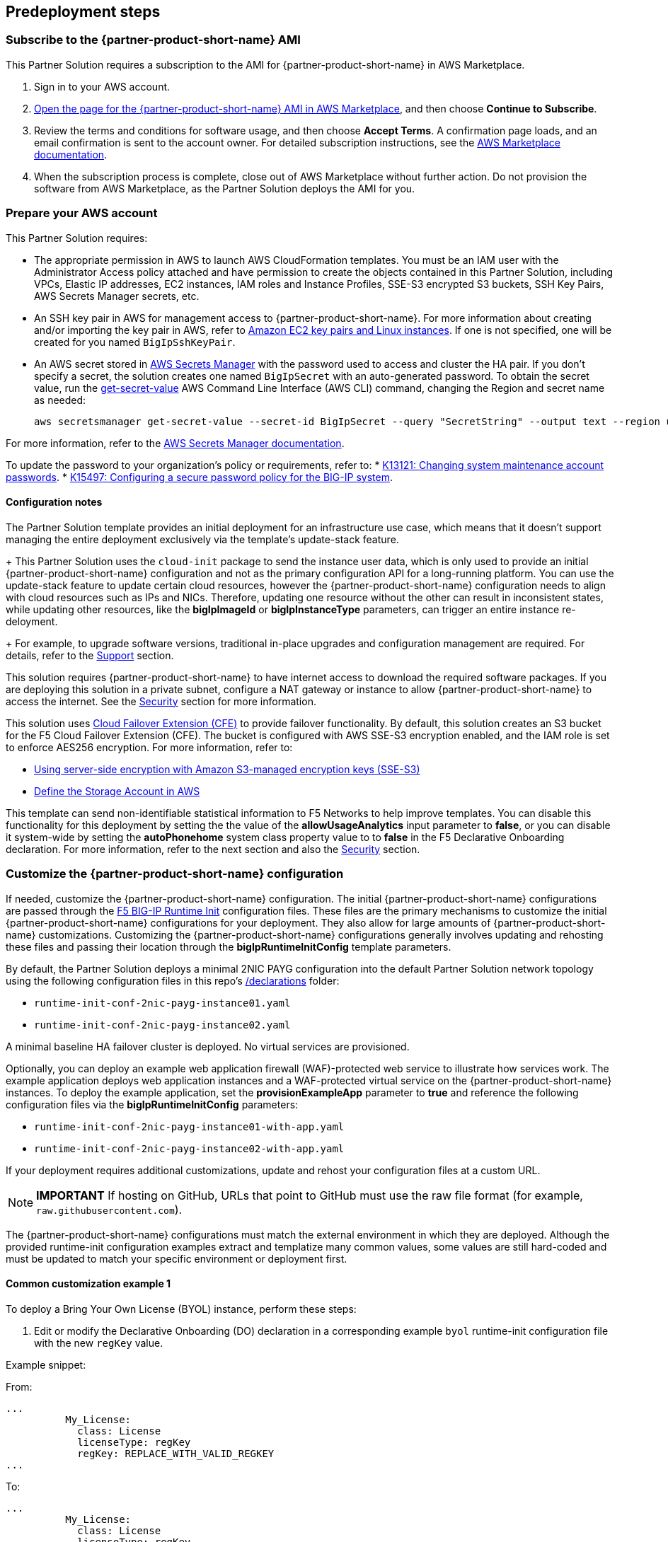 //Include any predeployment steps here, such as signing up for a Marketplace AMI or making any changes to a partner account. If there are no predeployment steps, leave this file empty.

== Predeployment steps

// Optional based on Marketplace listing. Not to be edited

=== Subscribe to the {partner-product-short-name} AMI

This Partner Solution requires a subscription to the AMI for {partner-product-short-name} in AWS Marketplace.

. Sign in to your AWS account.
. https://aws.amazon.com/marketplace/pp/prodview-nlakutvltzij4[Open the page for the {partner-product-short-name} AMI in AWS Marketplace^], and then choose *Continue to Subscribe*.
. Review the terms and conditions for software usage, and then choose *Accept Terms*. A confirmation page loads, and an email confirmation is sent to the account owner. For detailed subscription instructions, see the https://aws.amazon.com/marketplace/help/200799470[AWS Marketplace documentation^].

. When the subscription process is complete, close out of AWS Marketplace without further action. Do not provision the software from AWS Marketplace, as the Partner Solution deploys the AMI for you.

=== Prepare your AWS account
//_Describe any setup required in the AWS account prior to template launch_

This Partner Solution requires:

* The appropriate permission in AWS to launch AWS CloudFormation templates. You must be an IAM user with the Administrator Access policy attached and have permission to create the objects contained in this Partner Solution, including VPCs, Elastic IP addresses, EC2 instances, IAM roles and Instance Profiles, SSE-S3 encrypted S3 buckets, SSH Key Pairs, AWS Secrets Manager secrets, etc.

* An SSH key pair in AWS for management access to {partner-product-short-name}. For more information about creating and/or importing the key pair in AWS, refer to https://docs.aws.amazon.com/AWSEC2/latest/UserGuide/ec2-key-pairs.html[Amazon EC2 key pairs and Linux instances^]. If one is not specified, one will be created for you named `BigIpSshKeyPair`.

* An AWS secret stored in https://aws.amazon.com/secrets-manager/[AWS Secrets Manager^] with the password used to access and cluster the HA pair. If you don't specify a secret, the solution creates one named `BigIpSecret` with an auto-generated password. To obtain the secret value, run the https://docs.aws.amazon.com/cli/latest/reference/secretsmanager/get-secret-value.html[get-secret-value^] AWS Command Line Interface (AWS CLI) command, changing the Region and secret name as needed:

    aws secretsmanager get-secret-value --secret-id BigIpSecret --query "SecretString" --output text --region us-east-1

For more information, refer to the https://docs.aws.amazon.com/secretsmanager/latest/userguide/intro.html[AWS Secrets Manager documentation^].

To update the password to your organization's policy or requirements, refer to:
* https://support.f5.com/csp/article/K13121[K13121: Changing system maintenance account passwords^].
* https://support.f5.com/csp/article/K15497[K15497: Configuring a secure password policy for the BIG-IP system^].




//==== Prepare your {partner-company-name} account
//_Describe any setup required in the partner portal/account prior to template launch_


==== Configuration notes ====

The Partner Solution template provides an initial deployment for an infrastructure use case, which means that it doesn't support managing the entire deployment exclusively via the template's update-stack feature.
+
This Partner Solution uses the `cloud-init` package to send the instance user data, which is only used to provide an initial {partner-product-short-name} configuration and not as the primary configuration API for a long-running platform. You can use the update-stack feature to update certain cloud resources, however the {partner-product-short-name} configuration needs to align with cloud resources such as IPs and NICs. Therefore, updating one resource without the other can result in inconsistent states, while updating other resources, like the *bigIpImageId* or *bigIpInstanceType* parameters, can trigger an entire instance re-deloyment.
+
For example, to upgrade software versions, traditional in-place upgrades and configuration management are required. For details, refer to the link:#_support[Support] section.

This solution requires {partner-product-short-name} to have internet access to download the required software packages. If you are deploying this solution in a private subnet, configure a NAT gateway or instance to allow {partner-product-short-name} to access the internet. See the
link:#_security[Security] section for more information.

This solution uses https://clouddocs.f5.com/products/extensions/f5-cloud-failover/latest/[Cloud Failover Extension (CFE)^] to provide failover functionality. By default, this solution creates an S3 bucket for the F5 Cloud Failover Extension (CFE). The bucket is configured with AWS SSE-S3 encryption enabled, and the IAM role is set to enforce AES256 encryption. For more information, refer to:

* https://docs.aws.amazon.com/AmazonS3/latest/userguide/UsingServerSideEncryption.html[Using server-side encryption with Amazon S3-managed encryption keys (SSE-S3)^]
* https://clouddocs.f5.com/products/extensions/f5-cloud-failover/latest/userguide/aws.html#aws-define-storage[Define the Storage Account in AWS^]

This template can send non-identifiable statistical information to F5 Networks to help improve templates. You can disable this functionality for this deployment by setting the the value of the **allowUsageAnalytics** input parameter to **false**, or you can disable it system-wide by setting the **autoPhonehome** system class property value to to **false** in the F5 Declarative Onboarding declaration. For more information, refer to the next section and also the link:#_security[Security] section.

=== Customize the {partner-product-short-name} configuration

If needed, customize the {partner-product-short-name} configuration. The initial {partner-product-short-name} configurations are passed through the https://github.com/f5networks/f5-bigip-runtime-init[F5 BIG-IP Runtime Init^] configuration files. These files are the primary mechanisms to customize the initial {partner-product-short-name} configurations for your deployment. They also allow for large amounts of {partner-product-short-name} customizations. Customizing the {partner-product-short-name} configurations generally involves updating and rehosting these files and passing their location through the *bigIpRuntimeInitConfig* template parameters.

By default, the Partner Solution deploys a minimal 2NIC PAYG configuration into the default Partner Solution network topology using the following configuration files in this repo's https://github.com/aws-quickstart/quickstart-f5-big-ip-virtual-edition-ha/tree/main/declarations[/declarations^] folder:

** `runtime-init-conf-2nic-payg-instance01.yaml`
** `runtime-init-conf-2nic-payg-instance02.yaml`

A minimal baseline HA failover cluster is deployed. No virtual services are provisioned.

Optionally, you can deploy an example web application firewall (WAF)-protected web service to illustrate how services work. The example application deploys web application instances and a WAF-protected virtual service on the {partner-product-short-name} instances. To deploy the example application, set the *provisionExampleApp* parameter to *true* and reference the following configuration files via the *bigIpRuntimeInitConfig* parameters:

** `runtime-init-conf-2nic-payg-instance01-with-app.yaml`
** `runtime-init-conf-2nic-payg-instance02-with-app.yaml`

If your deployment requires additional customizations, update and rehost your configuration files at a custom URL.

NOTE: *IMPORTANT* If hosting on GitHub, URLs that point to GitHub must use the raw file format (for example, `raw.githubusercontent.com`).

The {partner-product-short-name} configurations must match the external environment in which they are deployed. Although the provided runtime-init configuration examples extract and templatize many common values, some values are still hard-coded and must be updated to match your specific environment or deployment first.

==== Common customization example 1

To deploy a Bring Your Own License (BYOL) instance, perform these steps:

[arabic]
. Edit or modify the Declarative Onboarding (DO) declaration in a
corresponding example `byol` runtime-init configuration file with the new `regKey`
value.

Example snippet:

From:
[source,yaml]
----
...
          My_License:
            class: License
            licenseType: regKey
            regKey: REPLACE_WITH_VALID_REGKEY
...
----

To:
[source,yaml]
----
...
          My_License:
            class: License
            licenseType: regKey
            regKey: AAAAA-BBBBB-CCCCC-DDDDD-EEEEEEE
...
----

[arabic, start=2]
. Publish or host the customized runtime-init configuration file at a location
that can be accessed by {partner-product-short-name} at deployment time (for example, Git, S3, etc.).
. Update the *bigIpRuntimeInitConfig* input parameters to reference the
new URLs of the updated configurations.
. Update the *bigIpImageId* input parameter to a valid BYOL image ID.

{empty} +

==== Common customization example 2

If you want to change host names, perform these steps to disable usage reporting to the {partner-product-short-name} NTP and DNS servers, etc.:

[arabic]
. Edit or modify the DO declaration in a
corresponding example runtime-init configuration file with the new
values.

Example snippet:

From:
[source,yaml]
----
...
          My_System:
            autoPhonehome: true
            class: System
            hostname: "failover01.local"
...
          failoverGroup:
            class: DeviceGroup
            type: sync-failover
            members:
              - failover01.local
              - failover02.local
...
----

To:
[source,yaml]
----
...
          My_System:
            autoPhonehome: false
            class: System
            hostname: "bigip-cluster-01-a.yourcompany.com"
...
          failoverGroup:
            class: DeviceGroup
            type: sync-failover
            members:
              - bigip-cluster-01-a.yourcompany.com
              - bigip-cluster-01-b.yourcompany.com
...
----


[arabic, start=2]
. Publish or host the customized runtime-init configuration files at a location
that can be accessed by {partner-product-short-name} at deployment time (for example, Git, S3, etc.).
. Update the *bigIpRuntimeInitConfig* input parameters to reference the
new URLs of the updated configurations.

{empty} +
{empty} +


TIP: For additional information and examples, refer to the https://github.com/f5networks/f5-bigip-runtime-init[F5 BIG-IP Runtime Init^] GitHub repository.

{empty} +
{empty} +